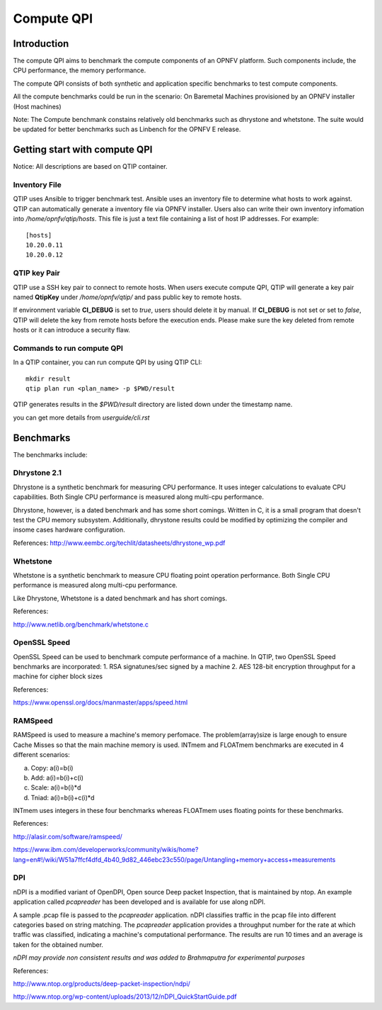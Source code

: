 .. This work is licensed under a Creative Commons Attribution 4.0 International License.
.. http://creativecommons.org/licenses/by/4.0
.. (c) 2015 Dell Inc.
.. (c) 2016 ZTE Corp.


Compute QPI
===========

Introduction
------------

The compute QPI aims to benchmark the compute components of an OPNFV platform.
Such components include, the CPU performance, the memory performance.

The compute QPI consists of both synthetic and application specific benchmarks to
test compute components.

All the compute benchmarks could be run in the scenario:
On Baremetal Machines provisioned by an OPNFV installer (Host machines)

Note: The Compute benchmank constains relatively old benchmarks such as dhrystone
and whetstone. The suite would be updated for better benchmarks such as Linbench for
the OPNFV E release.

Getting start with compute QPI
------------------------------

Notice: All descriptions are based on QTIP container.

Inventory File
^^^^^^^^^^^^^^

QTIP uses Ansible to trigger benchmark test. Ansible uses an inventory file to
determine what hosts to work against. QTIP can automatically generate a inventory
file via OPNFV installer. Users also can write their own inventory infomation into
`/home/opnfv/qtip/hosts`. This file is just a text file containing a list of host
IP addresses. For example:
::

  [hosts]
  10.20.0.11
  10.20.0.12

QTIP key Pair
^^^^^^^^^^^^^

QTIP use a SSH key pair to connect to remote hosts. When users execute compute QPI,
QTIP will generate a key pair named **QtipKey** under `/home/opnfv/qtip/` and pass
public key to remote hosts.

If environment variable **CI_DEBUG** is set to *true*, users should delete it by
manual. If **CI_DEBUG** is not set or set to *false*, QTIP will delete the key from
remote hosts before the execution ends. Please make sure the key deleted from remote
hosts or it can introduce a security flaw.

Commands to run compute QPI
^^^^^^^^^^^^^^^^^^^^^^^^^^^

In a QTIP container, you can run compute QPI by using QTIP CLI:
::

  mkdir result
  qtip plan run <plan_name> -p $PWD/result

QTIP generates results in the `$PWD/result` directory are listed down under the
timestamp name.

you can get more details from `userguide/cli.rst`

Benchmarks
----------

The benchmarks include:

Dhrystone 2.1
^^^^^^^^^^^^^

Dhrystone is a synthetic benchmark for measuring CPU performance. It uses integer
calculations to evaluate CPU capabilities. Both Single CPU performance is measured
along multi-cpu performance.


Dhrystone, however, is a dated benchmark and has some short comings.
Written in C, it is a small program that doesn't test the CPU memory subsystem.
Additionally, dhrystone results could be modified by optimizing the compiler and
insome cases hardware configuration.

References: http://www.eembc.org/techlit/datasheets/dhrystone_wp.pdf

Whetstone
^^^^^^^^^

Whetstone is a synthetic benchmark to measure CPU floating point operation performance.
Both Single CPU performance is measured along multi-cpu performance.

Like Dhrystone, Whetstone is a dated benchmark and has short comings.

References:

http://www.netlib.org/benchmark/whetstone.c

OpenSSL Speed
^^^^^^^^^^^^^

OpenSSL Speed can be used to benchmark compute performance of a machine. In QTIP,
two OpenSSL Speed benchmarks are incorporated:
1. RSA signatunes/sec signed by a machine
2. AES 128-bit encryption throughput for a machine for cipher block sizes

References:

https://www.openssl.org/docs/manmaster/apps/speed.html

RAMSpeed
^^^^^^^^

RAMSpeed is used to measure a machine's memory perfomace. The problem(array)size is
large enough to ensure Cache Misses so that the main machine memory is used.
INTmem and FLOATmem benchmarks are executed in 4 different scenarios:

a. Copy: a(i)=b(i)
b. Add:  a(i)=b(i)+c(i)
c. Scale:  a(i)=b(i)*d
d. Tniad: a(i)=b(i)+c(i)*d

INTmem uses integers in these four benchmarks whereas FLOATmem uses floating points
for these benchmarks.

References:

http://alasir.com/software/ramspeed/

https://www.ibm.com/developerworks/community/wikis/home?lang=en#!/wiki/W51a7ffcf4dfd_4b40_9d82_446ebc23c550/page/Untangling+memory+access+measurements

DPI
^^^

nDPI is a modified  variant of  OpenDPI, Open source Deep packet Inspection, that
is maintained by ntop. An example application called *pcapreader* has been developed
and is available for use along nDPI.

A sample .pcap file is passed to the *pcapreader* application. nDPI classifies traffic
in the pcap file into different categories based on string matching. The *pcapreader*
application provides a throughput number for the rate at which traffic was classified,
indicating a machine's computational performance. The results are run 10 times and an
average is taken for the obtained number.

*nDPI may provide non consistent results and was added to Brahmaputra for experimental
purposes*

References:

http://www.ntop.org/products/deep-packet-inspection/ndpi/

http://www.ntop.org/wp-content/uploads/2013/12/nDPI_QuickStartGuide.pdf
